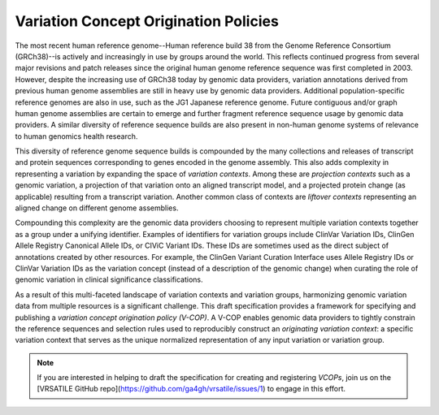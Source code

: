 Variation Concept Origination Policies
!!!!!!!!!!!!!!!!!!!!!!!!!!!!!!!!!!!!!!

The most recent human reference genome--Human reference build 38 from the Genome Reference Consortium (GRCh38)--is actively and increasingly in use by groups around the world. This reflects continued progress from several major revisions and patch releases since the original human genome reference sequence was first completed in 2003. However, despite the increasing use of GRCh38 today by genomic data providers, variation annotations derived from previous human genome assemblies are still in heavy use by genomic data providers. Additional population-specific reference genomes are also in use, such as the JG1 Japanese reference genome. Future contiguous and/or graph human genome assemblies are certain to emerge and further fragment reference sequence usage by genomic data providers. A similar diversity of reference sequence builds are also present in non-human genome systems of relevance to human genomics health research.

This diversity of reference genome sequence builds is compounded by the many collections and releases of transcript and protein sequences corresponding to genes encoded in the genome assembly. This also adds complexity in representing a variation by expanding the space of *variation contexts*. Among these are *projection contexts* such as a genomic variation, a projection of that variation onto an aligned transcript model, and a projected protein change (as applicable) resulting from a transcript variation. Another common class of contexts are *liftover contexts* representing an aligned change on different genome assemblies.

Compounding this complexity are the genomic data providers choosing to represent multiple variation contexts together as a group under a unifying identifier. Examples of identifiers for variation groups include ClinVar Variation IDs, ClinGen Allele Registry Canonical Allele IDs, or CIViC Variant IDs. These IDs are sometimes used as the direct subject of annotations created by other resources. For example, the ClinGen Variant Curation Interface uses Allele Registry IDs or ClinVar Variation IDs as the variation concept (instead of a description of the genomic change) when curating the role of genomic variation in clinical significance classifications.

As a result of this multi-faceted landscape of variation contexts and variation groups, harmonizing genomic variation data from multiple resources is a significant challenge. This draft specification provides a framework for specifying and publishing a *variation concept origination policy (V-COP)*. A V-COP enables genomic data providers to tightly constrain the reference sequences and selection rules used to reproducibly construct an *originating variation context*: a specific variation context that serves as the unique normalized representation of any input variation or variation group.

.. note:: If you are interested in helping to draft the specification for
          creating and registering *VCOPs*, join us on the [VRSATILE GitHub
          repo](https://github.com/ga4gh/vrsatile/issues/1) to engage in this
          effort.